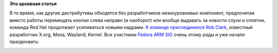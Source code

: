.. title: Rob Clark присоединяется к команде разработчиков Red Hat
.. slug: rob-clark-присоединяется-к-команде-разработчиков-red-hat
.. date: 2013-02-15 14:05:19
.. tags: redhat, hr, arm, 
.. category:
.. link:
.. description:
.. type: text
.. author: Peter Lemenkov

**Это архивная статья**


В то время, как другие дистрибутивы обходятся без разработчиков
низкоуровневых компонент, предпочитая вместо работы перемещать кнопки
слева направо (и наоборот) или вообще выдавать за новости слухи и
сплетни, команда Red Hat продолжает усиливаться новыми кадрами. `К
команде
присоединился <https://www.phoronix.com/scan.php?page=news_item&px=MTMwMjA>`__
`Rob Clark <https://github.com/robclark>`__, известный разработчик
X.org, Mesa, Wayland, Kernel. Все участники `Fedora ARM
SIG <https://fedoraproject.org/wiki/Architectures/ARM>`__ очень этому
рады и уже начали праздновать:

.. image:: http://peter.fedorapeople.org/stuff/3.jpg
   :align: center

